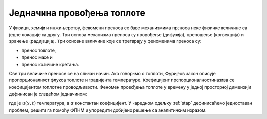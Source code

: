 .. _toplota_uvod:

Једначина провођења топлоте
=============================

У физици, хемији и инжињерству, феномени преноса се баве механизмима преноса неке физичке величине са једне локације на другу. Три основа механизма преноса су провођење (дифузија), преношење (конвекција) и зрачење (радијација). Три основне величине које се третирају у феноменима преноса су:

- пренос топлоте,
- пренос масе и
- пренос количине кретања.

Све три величине преносе се на сличан начин. Ако говоримо о топлоти, Фуријеов закон описује пропорционалност флукса топлоте и градијента температуре. Коефицијент пропорционалностиназива се коефицијентом топлотне проводљивости. Феномен провођења топлоте у времену у једној просторној димензији дефинисан је следећом једначином:

.. math::
    :label: eq:toplota1

    \frac{\partial u}{\partial t} = \alpha \frac{\partial^2 u}{\partial t^2}, \qquad 0<x<L, \, t \ge 0

где је :math:`u(x,t)` температура, а :math:`\alpha` константан коефицијент. У наредном одељку :ref:`stap` дефинисаћемо једноставан проблем, решити га помоћу ФПНМ и упоредити добијено решење са аналитичким изразом. 
